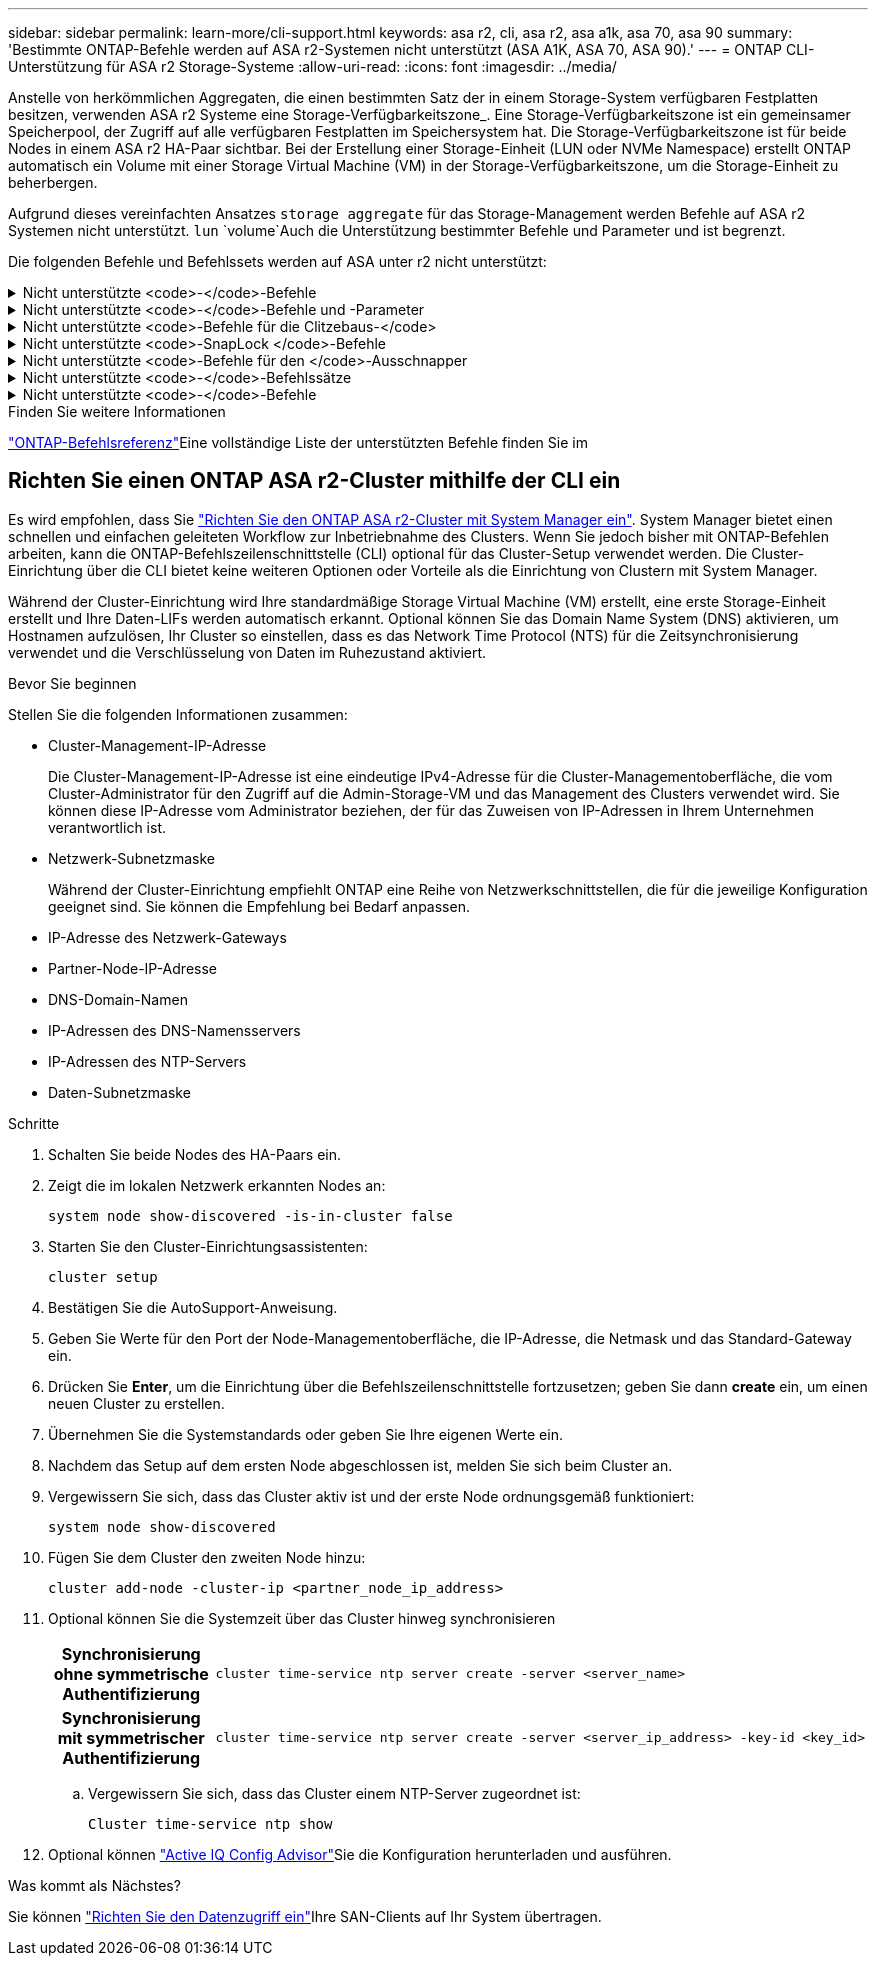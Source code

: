 ---
sidebar: sidebar 
permalink: learn-more/cli-support.html 
keywords: asa r2, cli, asa r2, asa a1k, asa 70, asa 90 
summary: 'Bestimmte ONTAP-Befehle werden auf ASA r2-Systemen nicht unterstützt (ASA A1K, ASA 70, ASA 90).' 
---
= ONTAP CLI-Unterstützung für ASA r2 Storage-Systeme
:allow-uri-read: 
:icons: font
:imagesdir: ../media/


[role="lead"]
Anstelle von herkömmlichen Aggregaten, die einen bestimmten Satz der in einem Storage-System verfügbaren Festplatten besitzen, verwenden ASA r2 Systeme eine Storage-Verfügbarkeitszone_. Eine Storage-Verfügbarkeitszone ist ein gemeinsamer Speicherpool, der Zugriff auf alle verfügbaren Festplatten im Speichersystem hat. Die Storage-Verfügbarkeitszone ist für beide Nodes in einem ASA r2 HA-Paar sichtbar. Bei der Erstellung einer Storage-Einheit (LUN oder NVMe Namespace) erstellt ONTAP automatisch ein Volume mit einer Storage Virtual Machine (VM) in der Storage-Verfügbarkeitszone, um die Storage-Einheit zu beherbergen.

Aufgrund dieses vereinfachten Ansatzes `storage aggregate` für das Storage-Management werden Befehle auf ASA r2 Systemen nicht unterstützt.  `lun` `volume`Auch die Unterstützung bestimmter Befehle und Parameter und ist begrenzt.

Die folgenden Befehle und Befehlssets werden auf ASA unter r2 nicht unterstützt:

.Nicht unterstützte <code>-</code>-Befehle
[%collapsible]
====
* `lun copy`
* `lun geometry`
* `lun import`
* `lun mapping add-reportng-nodes`
* `lun mapping-remove-reporting-nodes`
* `lun maxsize`
* `lun move`
* `lun move-in-volume`
+
Dieser Befehl wurde durch lun-Umbenennung/vserver nvme-Namespace-Umbenennung ersetzt.

* `lun transition`


====
.Nicht unterstützte <code>-</code>-Befehle und -Parameter
[%collapsible]
====
* `volume autosize`
* `volume create`
* `volume delete`
* `volume expand`
* `volume modify`
+
Dieser Befehl ist nicht verfügbar, wenn er in Verbindung mit den folgenden Parametern verwendet wird:

+
** `-anti-ransomware-state`
** `-autosize`
** `-autosize-mode`
** `-autosize-shrik-threshold-percent`
** `-autosize-reset`
** `-group`
** `-is-cloud-write-enabled`
** `-is-space-enforcement-logical`
** `-max-autosize`
** `-min-autosize`
** `-offline`
** `-online`
** `-percent-snapshot-space`
** `-qos*`
** `-size`
** `-snapshot-policy`
** `-space-guarantee`
** `-space-mgmt-try-first`
** `-state`
** `-tiering-policy`
** `-tiering-minimum-cooling-days`
** `-user`
** `-unix-permisions`
** `-vserver-dr-protection`


* `volume make-vsroot`
* `volume mount`
* `volume move`
* `volume offline`
* `volume rehost`
* `volume rename`
* `volume restrict`
* `volume transition-prepare-to-downgrade`
* `volume unmount`


====
.Nicht unterstützte <code>-Befehle für die Clitzebaus-</code>
[%collapsible]
====
* `volume clone create`
* `volume clone split`


====
.Nicht unterstützte <code>-SnapLock </code>-Befehle
[%collapsible]
====
* `volume snaplock modify`


====
.Nicht unterstützte <code>-Befehle für den </code>-Ausschnapper
[%collapsible]
====
* `volume snapshot`
* `volume snapshot autodelete modify`
* `volume snapshot policy modify`


====
.Nicht unterstützte <code>-</code>-Befehlssätze
[%collapsible]
====
* `volume activity-tracking`
* `volume analytics`
* `volume conversion`
* `volume file`
* `volume flexcache`
* `volume flexgroup`
* `volume inode-upgrade`
* `volume object-store`
* `volume qtree`
* `volume quota`
* `volume reallocation`
* `volume rebalance`
* `volume recovery-queue`
* `volume schedule-style`


====
.Nicht unterstützte <code>-</code>-Befehle
[%collapsible]
====
* `storage failover show-takeover`
* `storage failover show-giveback`
* `storage aggregate relocation`
* `storage disk assign`
* `storage disk partition`
* `storage disk reassign`


====
.Finden Sie weitere Informationen
link:https://docs.netapp.com/us-en/ontap-cli/["ONTAP-Befehlsreferenz"]Eine vollständige Liste der unterstützten Befehle finden Sie im



== Richten Sie einen ONTAP ASA r2-Cluster mithilfe der CLI ein

Es wird empfohlen, dass Sie link:../install-setup/initialize-ontap-cluster.html["Richten Sie den ONTAP ASA r2-Cluster mit System Manager ein"]. System Manager bietet einen schnellen und einfachen geleiteten Workflow zur Inbetriebnahme des Clusters. Wenn Sie jedoch bisher mit ONTAP-Befehlen arbeiten, kann die ONTAP-Befehlszeilenschnittstelle (CLI) optional für das Cluster-Setup verwendet werden. Die Cluster-Einrichtung über die CLI bietet keine weiteren Optionen oder Vorteile als die Einrichtung von Clustern mit System Manager.

Während der Cluster-Einrichtung wird Ihre standardmäßige Storage Virtual Machine (VM) erstellt, eine erste Storage-Einheit erstellt und Ihre Daten-LIFs werden automatisch erkannt. Optional können Sie das Domain Name System (DNS) aktivieren, um Hostnamen aufzulösen, Ihr Cluster so einstellen, dass es das Network Time Protocol (NTS) für die Zeitsynchronisierung verwendet und die Verschlüsselung von Daten im Ruhezustand aktiviert.

.Bevor Sie beginnen
Stellen Sie die folgenden Informationen zusammen:

* Cluster-Management-IP-Adresse
+
Die Cluster-Management-IP-Adresse ist eine eindeutige IPv4-Adresse für die Cluster-Managementoberfläche, die vom Cluster-Administrator für den Zugriff auf die Admin-Storage-VM und das Management des Clusters verwendet wird. Sie können diese IP-Adresse vom Administrator beziehen, der für das Zuweisen von IP-Adressen in Ihrem Unternehmen verantwortlich ist.

* Netzwerk-Subnetzmaske
+
Während der Cluster-Einrichtung empfiehlt ONTAP eine Reihe von Netzwerkschnittstellen, die für die jeweilige Konfiguration geeignet sind. Sie können die Empfehlung bei Bedarf anpassen.

* IP-Adresse des Netzwerk-Gateways
* Partner-Node-IP-Adresse
* DNS-Domain-Namen
* IP-Adressen des DNS-Namensservers
* IP-Adressen des NTP-Servers
* Daten-Subnetzmaske


.Schritte
. Schalten Sie beide Nodes des HA-Paars ein.
. Zeigt die im lokalen Netzwerk erkannten Nodes an:
+
[source, cli]
----
system node show-discovered -is-in-cluster false
----
. Starten Sie den Cluster-Einrichtungsassistenten:
+
[source, cli]
----
cluster setup
----
. Bestätigen Sie die AutoSupport-Anweisung.
. Geben Sie Werte für den Port der Node-Managementoberfläche, die IP-Adresse, die Netmask und das Standard-Gateway ein.
. Drücken Sie *Enter*, um die Einrichtung über die Befehlszeilenschnittstelle fortzusetzen; geben Sie dann *create* ein, um einen neuen Cluster zu erstellen.
. Übernehmen Sie die Systemstandards oder geben Sie Ihre eigenen Werte ein.
. Nachdem das Setup auf dem ersten Node abgeschlossen ist, melden Sie sich beim Cluster an.
. Vergewissern Sie sich, dass das Cluster aktiv ist und der erste Node ordnungsgemäß funktioniert:
+
[source, cli]
----
system node show-discovered
----
. Fügen Sie dem Cluster den zweiten Node hinzu:
+
[source, cli]
----
cluster add-node -cluster-ip <partner_node_ip_address>
----
. Optional können Sie die Systemzeit über das Cluster hinweg synchronisieren
+
[cols="1h, 1"]
|===


| Synchronisierung ohne symmetrische Authentifizierung  a| 
[source, cli]
----
cluster time-service ntp server create -server <server_name>
----


| Synchronisierung mit symmetrischer Authentifizierung  a| 
[source, cli]
----
cluster time-service ntp server create -server <server_ip_address> -key-id <key_id>
----
|===
+
.. Vergewissern Sie sich, dass das Cluster einem NTP-Server zugeordnet ist:
+
[source, cli]
----
Cluster time-service ntp show
----


. Optional können link:https://mysupport.netapp.com/site/tools/tool-eula/activeiq-configadvisor["Active IQ Config Advisor"]Sie die Konfiguration herunterladen und ausführen.


.Was kommt als Nächstes?
Sie können link:../install-setup/set-up-data-access.html["Richten Sie den Datenzugriff ein"]Ihre SAN-Clients auf Ihr System übertragen.
